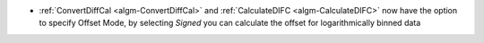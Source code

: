 - :ref:`ConvertDiffCal <algm-ConvertDiffCal>` and :ref:`CalculateDIFC <algm-CalculateDIFC>` now have the option to specify Offset Mode, by selecting `Signed` you can calculate the offset for logarithmically binned data